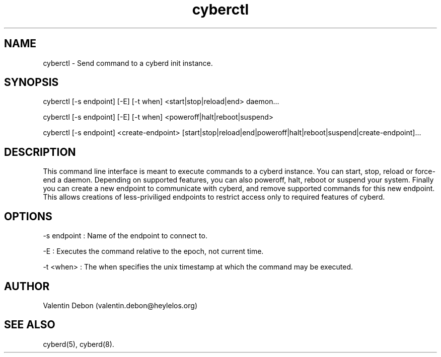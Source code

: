 .TH cyberctl 1 2019-10-20 HeylelOS
.SH NAME
.PP
cyberctl - Send command to a cyberd init instance.
.SH SYNOPSIS
.PP
cyberctl [-s endpoint] [-E] [-t when] <start|stop|reload|end> daemon...
.PP
cyberctl [-s endpoint] [-E] [-t when] <poweroff|halt|reboot|suspend>
.PP
cyberctl [-s endpoint] <create-endpoint> [start|stop|reload|end|poweroff|halt|reboot|suspend|create-endpoint]...
.SH DESCRIPTION
.PP
This command line interface is meant to execute commands to a cyberd instance. You can start, stop, reload or force-end a daemon. Depending on supported features, you can also poweroff, halt, reboot or suspend your system. Finally you can create a new endpoint to communicate with cyberd, and remove supported commands for this new endpoint. This allows creations of less-priviliged endpoints to restrict access only to required features of cyberd.
.SH OPTIONS
.PP
-s endpoint : Name of the endpoint to connect to.
.PP
-E : Executes the command relative to the epoch, not current time.
.PP
-t <when> : The when specifies the unix timestamp at which the command may be executed.
.SH AUTHOR
.PP
Valentin Debon (valentin.debon@heylelos.org)
.SH SEE ALSO
.PP
cyberd(5), cyberd(8).

